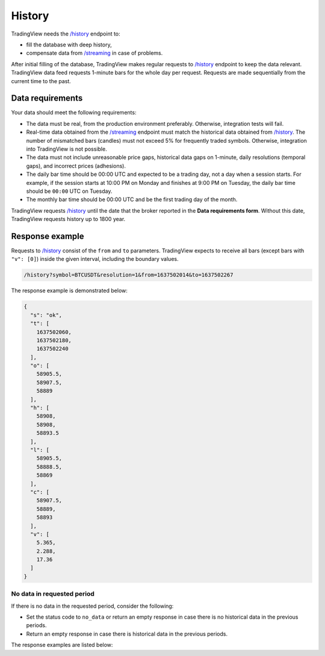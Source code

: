 .. links
.. _`/history`: https://www.tradingview.com/rest-api-spec/#operation/getHistory
.. _`/streaming`: https://www.tradingview.com/rest-api-spec/#operation/streaming

History
-------

TradingView needs the `/history`_ endpoint to:

* fill the database with deep history,
* compensate data from `/streaming`_ in case of problems.

After initial filling of the database, TradingView makes regular requests to `/history`_ endpoint to keep the data relevant.
TradingView data feed requests 1-minute bars for the whole day per request.
Requests are made sequentially from the current time to the past. 

Data requirements
..................

Your data should meet the following requirements:

- The data must be real, from the production environment preferably. Otherwise, integration tests will fail.
- Real-time data obtained from the `/streaming`_ endpoint must match the historical data obtained from `/history`_. The number of mismatched bars (candles) must not exceed 5% for frequently traded symbols. Otherwise, integration into TradingView is not possible.
- The data must not include unreasonable price gaps, historical data gaps on 1-minute, daily resolutions (temporal gaps), and incorrect prices (adhesions).
- The daily bar time should be 00:00 UTC and expected to be a trading day, not a day when a session starts. For example, if the session starts at 10:00 PM on Monday and finishes at 9:00 PM on Tuesday, the daily bar time should be ``00:00`` UTC on Tuesday.
- The monthly bar time should be 00:00 UTC and be the first trading day of the month.

TradingView requests `/history`_ until the date that the broker reported in the **Data requirements form**. Without this
date, TradingView requests history up to 1800 year.

Response example
.................

Requests to `/history`_ consist of the ``from`` and ``to`` parameters.
TradingView expects to receive all bars (except bars with ``"v": [0]``) inside the given interval, including the boundary values.

.. code-block:: bash

  /history?symbol=BTCUSDT&resolution=1&from=1637502014&to=1637502267

The response example is demonstrated below:

.. code-block:: json

  {
    "s": "ok",
    "t": [
      1637502060,
      1637502180,
      1637502240
    ],
    "o": [
      58905.5,
      58907.5,
      58889
    ],
    "h": [
      58908,
      58908,
      58893.5
    ],
    "l": [
      58905.5,
      58888.5,
      58869
    ],
    "c": [
      58907.5,
      58889,
      58893
    ],
    "v": [
      5.365,
      2.288,
      17.36
    ]
  }

No data in requested period
############################

If there is no data in the requested period, consider the following:

- Set the status code to ``no_data`` or return an empty response in case there is no historical data in the previous periods.
- Return an empty response in case there is historical data in the previous periods.

The response examples are listed below:

.. tabs::

  .. code-tab:: json Empty response

      {
        "s": "ok",
        "t": [],
        "o": [],
        "h": [],
        "l": [],
        "c": [],
        "v": []
      }
  
  .. code-tab:: json No data response

      {
        "s": "no_data"
      }